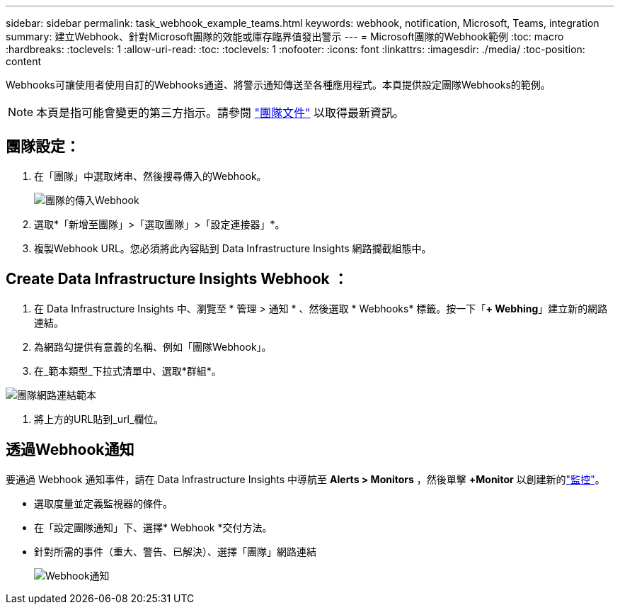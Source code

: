 ---
sidebar: sidebar 
permalink: task_webhook_example_teams.html 
keywords: webhook, notification, Microsoft, Teams, integration 
summary: 建立Webhook、針對Microsoft團隊的效能或庫存臨界值發出警示 
---
= Microsoft團隊的Webhook範例
:toc: macro
:hardbreaks:
:toclevels: 1
:allow-uri-read: 
:toc: 
:toclevels: 1
:nofooter: 
:icons: font
:linkattrs: 
:imagesdir: ./media/
:toc-position: content


[role="lead"]
Webhooks可讓使用者使用自訂的Webhooks通道、將警示通知傳送至各種應用程式。本頁提供設定團隊Webhooks的範例。


NOTE: 本頁是指可能會變更的第三方指示。請參閱 link:https://docs.microsoft.com/en-us/microsoftteams/platform/webhooks-and-connectors/how-to/add-incoming-webhook["團隊文件"] 以取得最新資訊。



== 團隊設定：

. 在「團隊」中選取烤串、然後搜尋傳入的Webhook。
+
image:Webhooks_Teams_Create_Webhook.png["團隊的傳入Webhook"]

. 選取*「新增至團隊」>「選取團隊」>「設定連接器」*。
. 複製Webhook URL。您必須將此內容貼到 Data Infrastructure Insights 網路攔截組態中。




== Create Data Infrastructure Insights Webhook ：

. 在 Data Infrastructure Insights 中、瀏覽至 * 管理 > 通知 * 、然後選取 * Webhooks* 標籤。按一下「*+ Webhing*」建立新的網路連結。
. 為網路勾提供有意義的名稱、例如「團隊Webhook」。
. 在_範本類型_下拉式清單中、選取*群組*。


image:Webhooks-Teams_example.png["團隊網路連結範本"]

. 將上方的URL貼到_url_欄位。




== 透過Webhook通知

要通過 Webhook 通知事件，請在 Data Infrastructure Insights 中導航至 *Alerts > Monitors* ，然後單擊 *+Monitor* 以創建新的link:task_create_monitor.html["監控"]。

* 選取度量並定義監視器的條件。
* 在「設定團隊通知」下、選擇* Webhook *交付方法。
* 針對所需的事件（重大、警告、已解決）、選擇「團隊」網路連結
+
image:Webhooks_Teams_Notifications.png["Webhook通知"]


